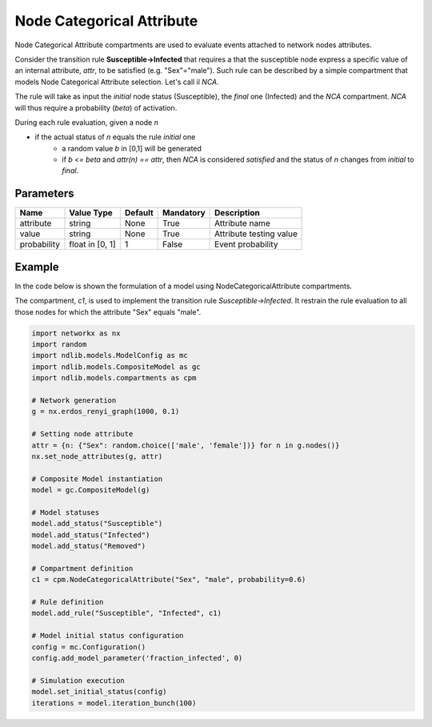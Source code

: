 **************************
Node Categorical Attribute
**************************

Node Categorical Attribute compartments are used to evaluate events attached to network nodes attributes.

Consider the transition rule **Susceptible->Infected** that requires a that the susceptible node express a specific value of an internal attribute, *attr*, to be satisfied (e.g. "Sex"="male").
Such rule can be described by a simple compartment that models Node Categorical Attribute selection. Let's call il *NCA*.

The rule will take as input the *initial* node status (Susceptible), the *final* one (Infected) and the *NCA* compartment.
*NCA* will thus require a probability (*beta*) of activation.

During each rule evaluation, given a node *n*

- if the actual status of *n* equals the rule *initial* one
	- a random value *b* in [0,1] will be generated
	- if *b <= beta* and *attr(n) == attr*, then *NCA* is considered *satisfied* and the status of *n* changes from *initial* to *final*.


----------
Parameters
----------

=================  ===============  =======  =========  =======================
Name               Value Type       Default  Mandatory  Description
=================  ===============  =======  =========  =======================
attribute          string           None     True       Attribute name
value              string           None     True       Attribute testing value
probability        float in [0, 1]  1        False      Event probability
=================  ===============  =======  =========  =======================

-------
Example
-------

In the code below is shown the formulation of a model using NodeCategoricalAttribute compartments.

The compartment, *c1*, is used to implement the transition rule *Susceptible->Infected*.
It restrain the rule evaluation to all those nodes for which the attribute "Sex" equals "male".

.. code-block:: python

	import networkx as nx
	import random
	import ndlib.models.ModelConfig as mc
	import ndlib.models.CompositeModel as gc
	import ndlib.models.compartments as cpm

	# Network generation
	g = nx.erdos_renyi_graph(1000, 0.1)

	# Setting node attribute
	attr = {n: {"Sex": random.choice(['male', 'female'])} for n in g.nodes()}
	nx.set_node_attributes(g, attr)

	# Composite Model instantiation
	model = gc.CompositeModel(g)

	# Model statuses
	model.add_status("Susceptible")
	model.add_status("Infected")
	model.add_status("Removed")

	# Compartment definition
	c1 = cpm.NodeCategoricalAttribute("Sex", "male", probability=0.6)

	# Rule definition
	model.add_rule("Susceptible", "Infected", c1)

	# Model initial status configuration
	config = mc.Configuration()
	config.add_model_parameter('fraction_infected', 0)

	# Simulation execution
	model.set_initial_status(config)
	iterations = model.iteration_bunch(100)
